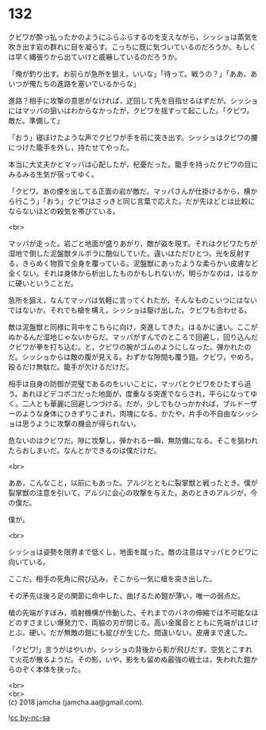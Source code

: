 #+OPTIONS: toc:nil
#+OPTIONS: \n:t

* 132

  クビワが酔っ払ったかのようにふらふらするのを支えながら，シッショは蒸気を吹き出す岩の群れに目を凝らす。こっちに既に気づいているのだろうか。もしくは早く縄張りから出ていけと威嚇しているのだろうか。

  「俺が釣り出す。お前らが急所を狙え。いいな」「待って。戦うの？」「ああ。あいつが俺たちの進路を塞いでいるからな」

  進路？相手に攻撃の意思がなければ，迂回して先を目指せるはずだが。シッショにはマッパの狙いはわからなかったが，クビワを揺すって起こした。「クビワ。敵だ。準備して」

  「おう」寝ぼけたような声でクビワが手を前に突き出す。シッショはクビワの腰につけた籠手を外し，持たせてやった。

  本当に大丈夫かとマッパは心配したが，杞憂だった。籠手を持ったクビワの目にみるみる生気が宿ってゆく。

  「クビワ。あの煙を出してる正面の岩が敵だ。マッパさんが仕掛けるから，横から行こう」「おう」クビワはさっきと同じ言葉で応えた。だが先ほどとは比較にならないほどの殺気を帯びている。

  <br>

  マッパが走った。岩ごと地面が盛りあがり，敵が姿を現す。それはクビワたちが湿地で倒した泥盤獣タルポラに酷似していた。違いはただひとつ。光を反射する，きらめく物質で全身を覆っている。泥盤獣にあったような柔らかい皮膚など全くない。それは身体から析出したものかもしれないが，明らかなのは，はるかに硬いということだ。

  急所を狙え，なんてマッパは気軽に言ってくれたが，そんなものこいつにはないではないか。それでも槍を構え，シッショは駆け出した。クビワも合わせる。

  敵は泥盤獣と同様に背中をこちらに向け，突進してきた。はるかに速い。ここがぬかるんだ湿地じゃないからだ。マッパがすんでのところで回避し，回り込んだクビワが拳を打ち込む。と，クビワの腕がゴムのようにしなった。弾かれたのだ。シッショからは敵の腹が見える。わずかな隙間も覆う鎧。クビワ，やめろ。殴るだけ無駄だ。籠手が欠けるだけだ。

  相手は自身の防御が完璧であるのをいいことに，マッパとクビワをひたすら追う。あれほどデコボコだった地面が，度重なる突進でならされ，平らになってゆく。二人とも華麗に回避しつづける。だが，少しでもひっかかれば，ブルドーザーのような身体にひきずりこまれ，肉塊になる。かたや，片手の不自由なシッショは思うように攻撃の機会が得られない。

  危ないのはクビワだ。隙に攻撃し，弾かれる一瞬，無防備になる。そこを狙われたらおしまいだ。なんとかできるのは僕だけだ。

  <br>

  ああ，こんなこと，以前にもあった。アルジとともに裂掌獣と戦ったとき。僕が裂掌獣の注意を引いて，アルジに会心の攻撃を与えた。あのときのアルジが，今の僕だ。

  僕が。

  <br>

  シッショは姿勢を限界まで低くし，地面を蹴った。敵の注意はマッパとクビワに向いている。

  ここだ。相手の死角に飛び込み，そこから一気に槍を突き出した。

  その矛先は後ろ足の関節に命中した。曲げるため鎧が薄い，唯一の弱点だ。

  槍の先端がすぼみ，噴射機構が作動した。それまでのバネの伸縮では不可能なほどのすさまじい爆発力で，両脇の刃が閉じる。高い金属音とともに先端がはじけとぶ。硬い。だが無敵の鎧にも綻びが生じた。間違いない。皮膚まで達した。

  「クビワ!」言うがはやいか，シッショの背後から影が飛びだす。空気とこすれて火花が散るようだ。その影，いや，影をも留めぬ最強の戦士は，失われた鎧からのぞく本体を抉った。

  <br>
  <br>
  (c) 2018 jamcha (jamcha.aa@gmail.com).

  ![[http://i.creativecommons.org/l/by-nc-sa/4.0/88x31.png][cc by-nc-sa]]
